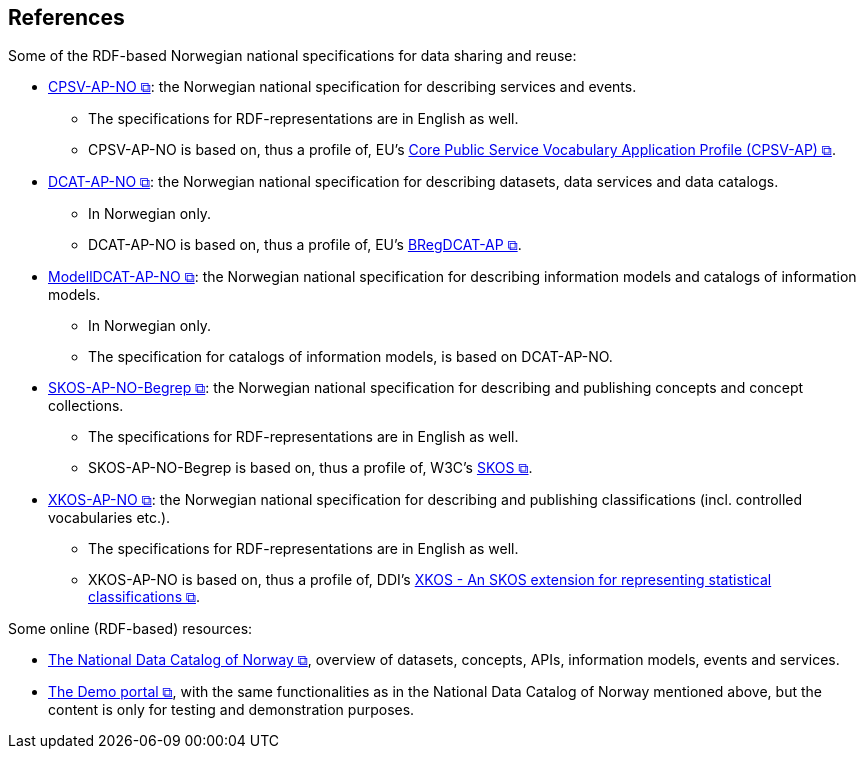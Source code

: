 == References [[references]]

Some of the RDF-based Norwegian national specifications for data sharing and reuse: 

* https://data.norge.no/specification/cpsv-ap-no[CPSV-AP-NO &#x29C9;, window="_blank", role="ext-link"]: the Norwegian national specification for describing services and events. 
** The specifications for RDF-representations are in English as well.
** CPSV-AP-NO is based on, thus a profile of, EU's https://github.com/SEMICeu/CPSV-AP[Core Public Service Vocabulary Application Profile (CPSV-AP) &#x29C9;, window="_blank", role="ext-link"].

* https://data.norge.no/specification/dcat-ap-no[DCAT-AP-NO &#x29C9;, window="_blank", role="ext-link"]: the Norwegian national specification for describing datasets, data services and data catalogs.
** In Norwegian only. 
** DCAT-AP-NO is based on, thus a profile of, EU's https://github.com/SEMICeu/BregDCAT-AP[BRegDCAT-AP &#x29C9;, window="_blank", role="ext-link"].

* https://data.norge.no/specification/modelldcat-ap-no[ModellDCAT-AP-NO &#x29C9;, window="_blank", role="ext-link"]: the Norwegian national specification for describing information models and catalogs of information models.
** In Norwegian only. 
** The specification for catalogs of information models, is based on DCAT-AP-NO. 

* https://data.norge.no/specification/skos-ap-no-begrep[SKOS-AP-NO-Begrep &#x29C9;, window="_blank", role="ext-link"]: the Norwegian national specification for describing and publishing concepts and concept collections. 
** The specifications for RDF-representations are in English as well.
** SKOS-AP-NO-Begrep is based on, thus a profile of, W3C's https://www.w3.org/2004/02/skos/[SKOS &#x29C9;, window="_blank", role="ext-link"].

* https://data.norge.no/specification/xkos-ap-no[XKOS-AP-NO &#x29C9;, window="_blank", role="ext-link"]: the Norwegian national specification for describing and publishing classifications (incl. controlled vocabularies etc.).
** The specifications for RDF-representations are in English as well.
** XKOS-AP-NO is based on, thus a profile of, DDI's https://rdf-vocabulary.ddialliance.org/xkos.html[XKOS - An SKOS extension for representing statistical classifications &#x29C9;, window="_blank", role="ext-link"]. 

Some online (RDF-based) resources:

* https://data.norge.no/about[The National Data Catalog of Norway &#x29C9;, window="_blank", role="ext-link"], overview of datasets, concepts, APIs, information models, events and services. 

* https://demo.fellesdatakatalog.digdir.no/[The Demo portal &#x29C9;, window="_blank", role="ext-link"], with the same functionalities as in the National Data Catalog of Norway mentioned above, but the content is only for testing and demonstration purposes.
